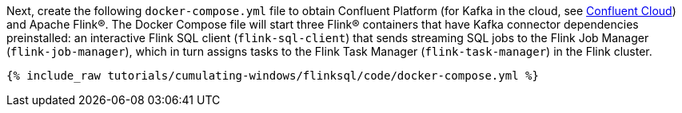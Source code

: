 Next, create the following `docker-compose.yml` file to obtain Confluent Platform (for Kafka in the cloud, see https://www.confluent.io/confluent-cloud/tryfree/[Confluent Cloud]) and Apache Flink®. The Docker Compose file will start three Flink® containers that have Kafka connector dependencies preinstalled: an interactive Flink SQL client (`flink-sql-client`) that sends streaming SQL jobs to the Flink Job Manager (`flink-job-manager`), which in turn assigns tasks to the Flink Task Manager (`flink-task-manager`) in the Flink cluster.
+++++
<pre class="snippet"><code class="dockerfile">{% include_raw tutorials/cumulating-windows/flinksql/code/docker-compose.yml %}</code></pre>
+++++
